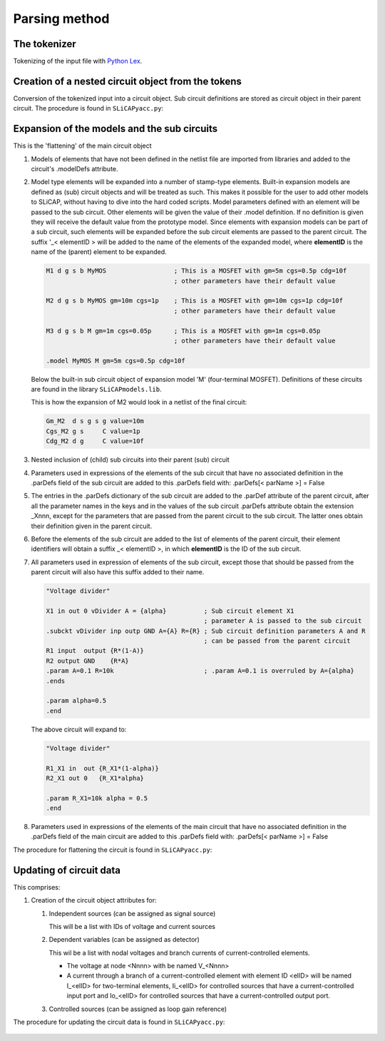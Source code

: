 ==============
Parsing method
==============

The tokenizer
=============

Tokenizing of the input file with `Python Lex <https://www.dabeaz.com/ply/>`_.

   .. literalinclude:: ../SLiCAPlex.py
       :language: python
       :linenos:
       :lines: 1-183

Creation of a nested circuit object from the tokens
===================================================

Conversion of the tokenized input into a circuit object. Sub circuit definitions are stored as circuit object in their parent circuit. The procedure is found in ``SLiCAPyacc.py``:

   .. literalinclude:: ../SLiCAPyacc.py
       :language: python
       :linenos:
       :lines: 1-406

Expansion of the models and the sub circuits
============================================

This is the 'flattening' of the main circuit object


#. Models of elements that have not been defined in the netlist file are imported from libraries and added to the circuit's .modelDefs attribute. 

#. Model type elements will be expanded into a number of stamp-type elements. Built-in expansion models are defined as (sub) circuit objects and will be treated as such. This makes it possible for the user to add other models to SLiCAP, without having to dive into the hard coded scripts. Model parameters defined with an element will be passed to the sub circuit. Other elements will be given the value of their .model definition. If no definition is given they will receive the default value from the prototype model. Since elements with expansion models can be part of a sub circuit, such elements will be expanded before the sub circuit elements are passed to the parent circuit. The suffix '_< elementID > will be added to the name of the elements of the expanded model, where **elementID**  is the name of the (parent) element to be expanded.

   .. code::

       M1 d g s b MyMOS                  ; This is a MOSFET with gm=5m cgs=0.5p cdg=10f
                                         ; other parameters have their default value

       M2 d g s b MyMOS gm=10m cgs=1p    ; This is a MOSFET with gm=10m cgs=1p cdg=10f
                                         ; other parameters have their default value

       M3 d g s b M gm=1m cgs=0.05p      ; This is a MOSFET with gm=1m cgs=0.05p
                                         ; other parameters have their default value

       .model MyMOS M gm=5m cgs=0.5p cdg=10f


   Below the built-in sub circuit object of expansion model 'M' (four-terminal MOSFET). Definitions of these circuits are found in the library ``SLiCAPmodels.lib``.

   .. literalinclude:: ../lib/SLiCAPmodels.lib
       :linenos:
       :lineno-start: 36
       :lines: 36-46

   This is how the expansion of M2 would look in a netlist of the final circuit:

   .. code::

       Gm_M2  d s g s g value=10m
       Cgs_M2 g s     C value=1p
       Cdg_M2 d g     C value=10f

#. Nested inclusion of (child) sub circuits into their parent (sub) circuit

#. Parameters used in expressions of the elements of the sub circuit that have no associated definition in the .parDefs field of the sub circuit are added to this .parDefs field with: .parDefs[< parName >] = False

#. The entries in the .parDefs dictionary of the sub circuit are added to the .parDef attribute of the parent circuit, after all the parameter names in the keys and in the values of the sub circuit .parDefs attribute obtain the extension _Xnnn, except for the parameters that are passed from the parent circuit to the sub circuit. The latter ones obtain their definition given in the parent circuit.

#. Before the elements of the sub circuit are added to the list of elements of the parent circuit, their element identifiers will obtain a suffix _< elementID >, in which **elementID** is the ID of the sub circuit.

#. All parameters used in expression of elements of the sub circuit, except those that should be passed from the parent circuit will also have this suffix added to their name.

   .. code::
 
       "Voltage divider"

       X1 in out 0 vDivider A = {alpha}          ; Sub circuit element X1
                                                 ; parameter A is passed to the sub circuit
       .subckt vDivider inp outp GND A={A} R={R} ; Sub circuit definition parameters A and R
                                                 ; can be passed from the parent circuit
       R1 input  output {R*(1-A)}
       R2 output GND    {R*A}
       .param A=0.1 R=10k                        ; .param A=0.1 is overruled by A={alpha}
       .ends

       .param alpha=0.5
       .end
       
   The above circuit will expand to:

   .. code::
 
       "Voltage divider"

       R1_X1 in  out {R_X1*(1-alpha)}
       R2_X1 out 0   {R_X1*alpha}

       .param R_X1=10k alpha = 0.5
       .end

#. Parameters used in expressions of the elements of the main circuit that have no associated definition in the .parDefs field of the main circuit are added to this .parDefs field with: .parDefs[< parName >] = False

The procedure for flattening the circuit is found in ``SLiCAPyacc.py``:

   .. literalinclude:: ../SLiCAPyacc.py
       :language: python
       :linenos:
       :lineno-start: 408
       :lines: 408-651

Updating of circuit data
========================

This comprises:

#. Creation of the circuit object attributes for:

   #. Independent sources (can be assigned as signal source)

      This will be a list with IDs of voltage and current sources

   #. Dependent variables (can be assigned as detector)

      This wil be a list with nodal voltages and branch currents of current-controlled elements.

      - The voltage at node <Nnnn> with be named V_<Nnnn>
      - A current through a branch of a current-controlled element with element ID <elID> will be named  I_<elID> for two-terminal elements, Ii_<elID> for controlled sources that have a current-controlled input port and Io_<elID> for controlled sources that have a current-controlled output port.

   #. Controlled sources (can be assigned as loop gain reference)


The procedure for updating the circuit data is found in ``SLiCAPyacc.py``:

   .. literalinclude:: ../SLiCAPyacc.py
       :language: python
       :linenos:
       :lineno-start: 651
       :lines: 651-707

